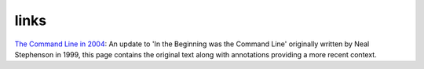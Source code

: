 links
#####

`The Command Line in 2004`_: An update to 'In the Beginning was the Command
Line' originally written by Neal Stephenson in 1999, this page contains the
original text along with annotations providing a more recent context.


.. _The Command Line in 2004: http://garote.bdmonkeys.net/commandline/index.html

